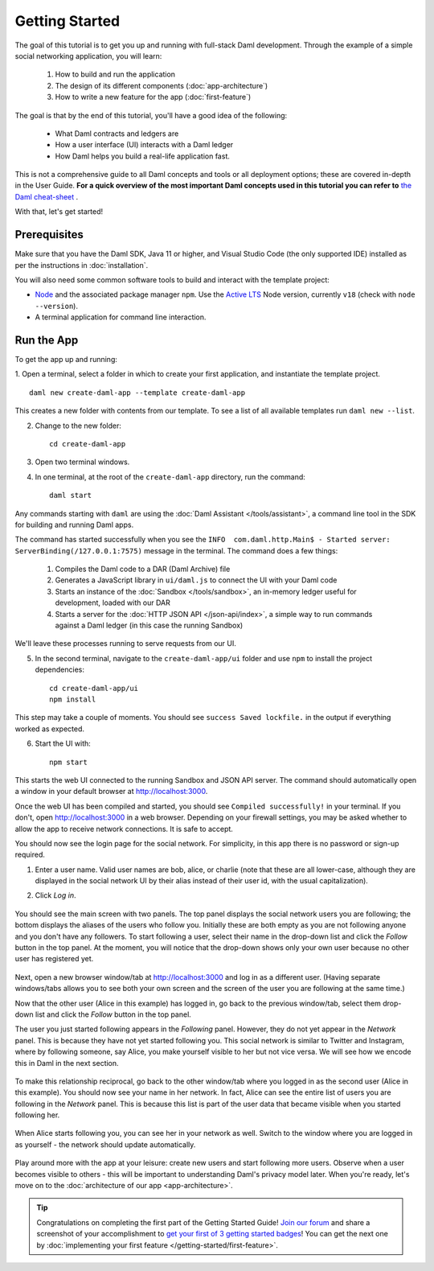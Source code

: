 .. Copyright (c) 2023 Digital Asset (Switzerland) GmbH and/or its affiliates. All rights reserved.
.. SPDX-License-Identifier: Apache-2.0

.. _new-quickstart:

Getting Started
###############

The goal of this tutorial is to get you up and running with full-stack Daml development.
Through the example of a simple social networking application,
you will learn:

    1. How to build and run the application
    2. The design of its different components (:doc:`app-architecture`)
    3. How to write a new feature for the app (:doc:`first-feature`)

The goal is that by the end of this tutorial,
you'll have a good idea of the following:

     - What Daml contracts and ledgers are
     - How a user interface (UI) interacts with a Daml ledger
     - How Daml helps you build a real-life application fast.

This is not a comprehensive guide to all Daml concepts and tools or all deployment options; these are covered in-depth in the User Guide.
**For a quick overview of the most important Daml concepts used in this tutorial you can refer to** `the Daml cheat-sheet <https://docs.daml.com/cheat-sheet/>`_ .

With that, let's get started!

Prerequisites
*************

Make sure that you have the Daml SDK, Java 11 or higher, and Visual Studio Code (the only supported IDE) installed as per the instructions in :doc:`installation`.

You will also need some common software tools to build and interact with the template project:

- `Node <https://nodejs.org/en/>`_ and the associated package manager ``npm``. Use the `Active LTS <https://nodejs.org/en/about/releases/>`_ Node version, currently ``v18`` (check with ``node --version``).
- A terminal application for command line interaction.


Run the App
***********

To get the app up and running:

1. Open a terminal, select a folder in which to create your first application, and instantiate the template project.
::

    daml new create-daml-app --template create-daml-app

This creates a new folder with contents from our template. To see
a list of all available templates run ``daml new --list``.

2. Change to the new folder::

    cd create-daml-app

.. TODO: Give instructions for possible failures.

3. Open two terminal windows.
4. In one terminal, at the root of the ``create-daml-app`` directory, run the command::

    daml start

Any commands starting with ``daml`` are using the :doc:`Daml Assistant </tools/assistant>`, a
command line tool in the SDK for building and running Daml apps.

The command has started successfully when you see the ``INFO  com.daml.http.Main$ - Started server: ServerBinding(/127.0.0.1:7575)`` message in the terminal. The command does a few things:

    1. Compiles the Daml code to a DAR (Daml Archive) file
    2. Generates a JavaScript library in ``ui/daml.js`` to connect the UI with your Daml code
    3. Starts an instance of the :doc:`Sandbox </tools/sandbox>`, an in-memory ledger useful for development, loaded with our DAR
    4. Starts a server for the :doc:`HTTP JSON API </json-api/index>`, a simple way to run commands against a Daml ledger (in this case the running Sandbox)

We'll leave these processes running to serve requests from our UI.

5. In the second terminal, navigate to the ``create-daml-app/ui`` folder and use ``npm`` to install the project dependencies::

    cd create-daml-app/ui
    npm install

This step may take a couple of moments.
You should see ``success Saved lockfile.`` in the output if everything worked as expected.

6. Start the UI with::

    npm start

This starts the web UI connected to the running Sandbox and JSON API server.
The command should automatically open a window in your default browser at http://localhost:3000.

Once the web UI has been compiled and started, you should see ``Compiled successfully!`` in your terminal.
If you don't, open http://localhost:3000 in a web browser.
Depending on your firewall settings, you may be asked whether to allow the app to receive network connections. It is safe to accept.

You should now see the login page for the social network. For simplicity, in this app there is no password or sign-up required.

1. Enter a user name. Valid user names are bob, alice, or charlie (note that these are all lower-case, although they are displayed in the social network UI by their alias instead of their user id, with the usual capitalization).
2. Click *Log in*.

   .. figure:: images/create-daml-app-login-screen.png
      :scale: 50 %
      :alt: Login screen for the app.
      :class: no-scaled-link

You should see the main screen with two panels. The top panel displays the social network users you are following; the bottom displays the aliases of the users who follow you. Initially these are both empty as you are not following anyone and you don't have any followers.
To start following a user, select their name in the drop-down list and click the *Follow* button in the top panel. At the moment, you will notice that the drop-down shows only your own user because no other user has registered yet.

   .. figure:: images/create-daml-app-main-screen-initial-view.png
      :alt: Main view of the app.

Next, open a new browser window/tab at http://localhost:3000 and log in as a different user.
(Having separate windows/tabs allows you to see both your own screen and the screen of the user you are following at the same time.)

Now that the other user (Alice in this example) has logged in, go back to the previous window/tab, select them drop-down list and click the *Follow* button in the top panel.

The user you just started following appears in the *Following* panel.
However, they do not yet appear in the *Network* panel.
This is because they have not yet started following you.
This social network is similar to Twitter and Instagram, where by following someone, say Alice, you make yourself visible to her but not vice versa.
We will see how we encode this in Daml in the next section.

   .. figure:: images/create-daml-app-bob-follows-alice.png
      :alt: The app now shows Alice in Bob's Users I Follow section.

To make this relationship reciprocal, go back to the other window/tab where you logged in as the second user (Alice in this example).
You should now see your name in her network.
In fact, Alice can see the entire list of users you are following in the *Network* panel.
This is because this list is part of the user data that became visible when you started following her.

   .. figure:: images/create-daml-app-alice-sees-bob.png
      :alt: The app from Alice's point of view, with the list of users Bob is following in the The Network section.

When Alice starts following you, you can see her in your network as well.
Switch to the window where you are logged in as yourself - the network should update automatically.

   .. figure:: images/create-daml-app-bob-sees-alice-in-the-network.png
      :alt: The app now shows Bob the list of users Alice is following in the The Network section.

Play around more with the app at your leisure: create new users and start following more users.
Observe when a user becomes visible to others - this will be important to understanding Daml's privacy model later.
When you're ready, let's move on to the :doc:`architecture of our app <app-architecture>`.

.. tip:: Congratulations on completing the first part of the Getting Started Guide! `Join our forum <https://discuss.daml.com>`_ and share a screenshot of your accomplishment to `get your first of 3 getting started badges <https://discuss.daml.com/badges/125/it-works>`_! You can get the next one by :doc:`implementing your first feature </getting-started/first-feature>`.

